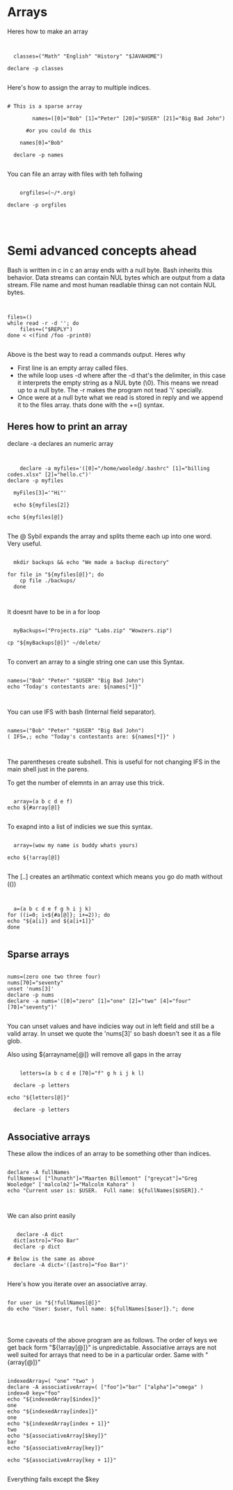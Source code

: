 * Arrays

Heres how to make an array

#+begin_src shell


  classes=("Math" "English" "History" "$JAVAHOME")

declare -p classes

#+end_src

#+RESULTS:
: Math" [1]="English" [2]="History" [3]="

Here's how to assign the array to multiple indices.

#+begin_src shell

# This is a sparse array

        names=([0]="Bob" [1]="Peter" [20]="$USER" [21]="Big Bad John")

      #or you could do this

    names[0]="Bob"

  declare -p names

#+end_src

#+RESULTS:
: Bob" [1]="Peter" [20]="malcolm2" [21]="Big Bad John

You can file an array with files with teh follwing

#+begin_src shell

    orgfiles=(~/*.org)

declare -p orgfiles

  

#+end_src

#+RESULTS:
: /home/malcolm2/*.org

* Semi advanced concepts ahead

Bash is written in c in c an array ends with a null byte.  Bash inherits this behavior.  Data streams can contain NUL bytes which are output from a data stream.  FIle name and most human readlable thinsg can not contain NUL bytes.

#+begin_src shell


files=()
while read -r -d ''; do
    files+=("$REPLY")
done < <(find /foo -print0)

#+end_src

Above is the best way to read a commands output.  Heres why

- First line is an empty array called files.
- the while loop uses -d where after the -d that's the delimiter, in this case it interprets the empty string as a NUL byte (\0).  This means we nread up to a null byte.  The -r makes the program not tead '\' specially.
- Once were at a null byte what we read is stored in reply and we append it to the files array. thats done with the +=() syntax.

** Heres how to print an array

declare -a declares an numeric array

#+begin_src shell :results output

    
      declare -a myfiles='([0]="/home/wooledg/.bashrc" [1]="billing codes.xlsx" [2]="hello.c")'
  declare -p myfiles

    myFiles[3]='"Hi"'

    echo ${myfiles[2]}

  echo ${myfiles[@]}

#+end_src

#+RESULTS:
: declare -a myfiles=([0]="/home/wooledg/.bashrc" [1]="billing codes.xlsx" [2]="hello.c")
: hello.c
: /home/wooledg/.bashrc billing codes.xlsx hello.c


The @ Sybil expands the array and splits theme each up into one word.  Very useful.

#+begin_src shell

    mkdir backups && echo "We made a backup directory"

  for file in "${myfiles[@]}"; do
      cp file ./backups/
    done


#+end_src

#+RESULTS:
: We made a backup directory

It doesnt have to be in a for loop

#+begin_src shell

  myBackups=("Projects.zip" "Labs.zip" "Wowzers.zip")

cp "${myBackups[@]}" ~/delete/

#+end_src
To convert an array to a single string one can use this Syntax.

#+begin_src shell

names=("Bob" "Peter" "$USER" "Big Bad John")
echo "Today's contestants are: ${names[*]}"


#+end_src

#+RESULTS:
: Today's contestants are: Bob Peter malcolm2 Big Bad John
You can use IFS with bash (Internal field separator).

#+begin_src shell :results output

names=("Bob" "Peter" "$USER" "Big Bad John")
( IFS=,; echo "Today's contestants are: ${names[*]}" )


#+end_src

#+RESULTS:
: Today's contestants are: Bob,Peter,malcolm2,Big Bad John

The parentheses create subshell.  This is useful for not changing IFS in the main shell just in the parens.

To get the number of elemnts in an array use this trick.

#+begin_src shell

  array=(a b c d e f)
echo ${#array[@]}

#+end_src

#+RESULTS:
: 6
To exapnd into a list of indicies we sue this syntax.

#+begin_src shell

  array=(wow my name is buddy whats yours)

echo ${!array[@]}

#+end_src

#+RESULTS:
: 0 1 2 3 4 5 6
The [..] creates an artihmatic context which means you go do math without (())

#+begin_src shell


  a=(a b c d e f g h i j k)
for ((i=0; i<${#a[@]}; i+=2)); do
echo "${a[i]} and ${a[i+1]}"
done

#+end_src

#+RESULTS:
| a | and | b |
| c | and | d |
| e | and | f |
| g | and | h |
| i | and | j |
| k | and |   |

** Sparse arrays

#+begin_src shell

nums=(zero one two three four)
nums[70]="seventy"
unset 'nums[3]'
declare -p nums
declare -a nums='([0]="zero" [1]="one" [2]="two" [4]="four" [70]="seventy")'

#+end_src

#+RESULTS:
: zero" [1]="one" [2]="two" [4]="four" [70]="seventy
You can unset values and have indicies way out in left field and still be a valid array.  In unset we quote the 'nums[3]' so bash doesn't see it as a file glob.

Also using ${arrayname[@]} will remove all gaps in the array
#+begin_src shell :results output

      letters=(a b c d e [70]="f" g h i j k l)

    declare -p letters

  echo "${letters[@]}"

    declare -p letters

#+end_src

#+RESULTS:
: declare -a letters=([0]="a" [1]="b" [2]="c" [3]="d" [4]="e" [70]="f" [71]="g" [72]="h" [73]="i" [74]="j" [75]="k" [76]="l")
: a b c d e f g h i j k l
: declare -a letters=([0]="a" [1]="b" [2]="c" [3]="d" [4]="e" [70]="f" [71]="g" [72]="h" [73]="i" [74]="j" [75]="k" [76]="l")

** Associative arrays

These allow the indices of an array to be something other than indices.



#+NAME: fullNames
#+begin_src shell

declare -A fullNames
fullNames=( ["lhunath"]="Maarten Billemont" ["greycat"]="Greg Wooledge" ['malcolm2']="Malcolm Kahora" )
echo "Current user is: $USER.  Full name: ${fullNames[$USER]}."


#+end_src

#+RESULTS:
: Current user is: malcolm2.  Full name: Malcolm Kahora.

We can also print easily

#+begin_src shell

   declare -A dict
  dict[astro]="Foo Bar"
  declare -p dict

# Below is the same as above
  declare -A dict='([astro]="Foo Bar")'

#+end_src

#+RESULTS:
: Foo Bar

Here's how you iterate over an associative array.

#+begin_src shell :var fullNames=fullNames

for user in "${!fullNames[@]}"
do echo "User: $user, full name: ${fullNames[$user]}."; done



#+end_src

#+RESULTS:
| User: 0 | full name: Current user is: malcolm2.  Full name: Malcolm Kahora.. |

Some caveats of the above program are as follows.  The order of keys we get back form "${!array[@]}"  is unpredictable.  Associative arrays are not well suited for arrays that need to be in a particular order. Same with "{array[@]}"

#+begin_src shell

indexedArray=( "one" "two" )
declare -A associativeArray=( ["foo"]="bar" ["alpha"]="omega" )
index=0 key="foo"
echo "${indexedArray[$index]}"
one
echo "${indexedArray[index]}"
one
echo "${indexedArray[index + 1]}"
two
echo "${associativeArray[$key]}"
bar
echo "${associativeArray[key]}"

echo "${associativeArray[key + 1]}"

#+end_src

#+RESULTS:
| one |
| one |
| two |
| bar |
|     |
|     |
Everything fails except the $key
